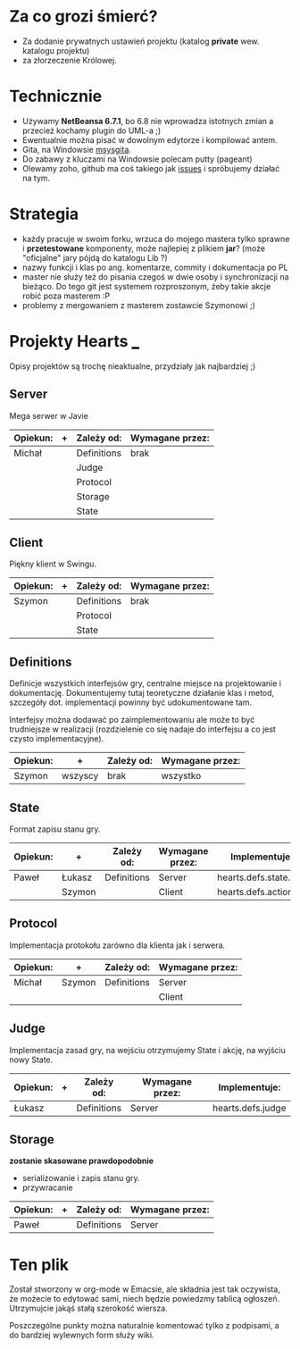 * Za co grozi śmierć?
  - Za dodanie prywatnych ustawień projektu (katalog *private* wew.
    katalogu projektu)
  - za złorzeczenie Królowej.

* Technicznie
  - Używamy *NetBeansa 6.7.1*, bo 6.8 nie wprowadza istotnych zmian
    a przecież kochamy plugin do UML-a ;)
  - Ewentualnie można pisać w dowolnym edytorze i kompilować antem.
  - Gita, na Windowsie [[http://code.google.com/p/msysgit/][msysgita]].
  - Do zabawy z kluczami na Windowsie polecam putty (pageant)
  - Olewamy zoho, github ma coś takiego jak [[http://github.com/santamon/School-Hearts/issues][issues]] i spróbujemy działać
    na tym.

* Strategia
  - każdy pracuje w swoim forku, wrzuca do mojego mastera tylko sprawne
    i *przetestowane* komponenty, może najlepiej z plikiem *jar*?
    (może "oficjalne" jary pójdą do katalogu Lib ?)
  - nazwy funkcji i klas po ang. komentarze, commity i dokumentacja po PL
  - master nie służy też do pisania czegoś w dwie osoby i synchronizacji
    na bieżąco.
    Do tego git jest systemem rozproszonym, żeby takie akcje robić poza
    masterem :P
  - problemy z mergowaniem z masterem zostawcie Szymonowi ;)

* Projekty Hearts ___
  Opisy projektów są trochę nieaktualne, przydziały jak najbardziej ;)
** Server
   Mega serwer w Javie

   | Opiekun: | + | Zależy od:  | Wymagane przez: |
   |----------+---+-------------+-----------------|
   | Michał   |   | Definitions | brak            |
   |          |   | Judge       |                 |
   |          |   | Protocol    |                 |
   |          |   | Storage     |                 |
   |          |   | State       |                 |

** Client  
   Piękny klient w Swingu.

   | Opiekun: | + | Zależy od:  | Wymagane przez: |
   |----------+---+-------------+-----------------|
   | Szymon   |   | Definitions | brak            |
   |          |   | Protocol    |                 |
   |          |   | State       |                 |

** Definitions
   Definicje wszystkich interfejsów gry, centralne miejsce na projektowanie
   i dokumentację. Dokumentujemy tutaj teoretyczne działanie klas i metod,
   szczegóły dot. implementacji powinny być udokumentowane tam.

   Interfejsy można dodawać po zaimplementowaniu ale może to być
   trudniejsze w realizacji (rozdzielenie co się nadaje do interfejsu
   a co jest czysto implementacyjne).
   
   | Opiekun: | +       | Zależy od: | Wymagane przez: |
   |----------+---------+------------+-----------------|
   | Szymon   | wszyscy | brak       | wszystko        |


** State
   Format zapisu stanu gry.

   | Opiekun: | +      | Zależy od:  | Wymagane przez: | Implementuje:         |
   |----------+--------+-------------+-----------------+-----------------------|
   | Paweł    | Łukasz | Definitions | Server          | hearts.defs.state.*   |
   |          | Szymon |             | Client          | hearts.defs.actions.* |

** Protocol
   Implementacja protokołu zarówno dla klienta jak i serwera.

   | Opiekun: | +      | Zależy od:  | Wymagane przez: |
   |----------+--------+-------------+-----------------|
   | Michał   | Szymon | Definitions | Server          |
   |          |        |             | Client          |


** Judge
   Implementacja zasad gry, na wejściu otrzymujemy State i akcję,
   na wyjściu nowy State.

   | Opiekun: | + | Zależy od:  | Wymagane przez: | Implementuje:     |
   |----------+---+-------------+-----------------+-------------------|
   | Łukasz   |   | Definitions | Server          | hearts.defs.judge |

** Storage
   *zostanie skasowane prawdopodobnie*
   - serializowanie i zapis stanu gry.
   - przywracanie

   | Opiekun: | + | Zależy od:  | Wymagane przez: |
   |----------+---+-------------+-----------------|
   | Paweł    |   | Definitions | Server          |


* Ten plik
  Został stworzony w org-mode w Emacsie, ale składnia jest tak oczywista, 
  że możecie to edytować sami, niech będzie powiedzmy tablicą ogłoszeń.
  Utrzymujcie jakąś stałą szerokość wiersza.
  
  Poszczególne punkty można naturalnie komentować tylko z podpisami,
  a do bardziej wylewnych form służy wiki.
